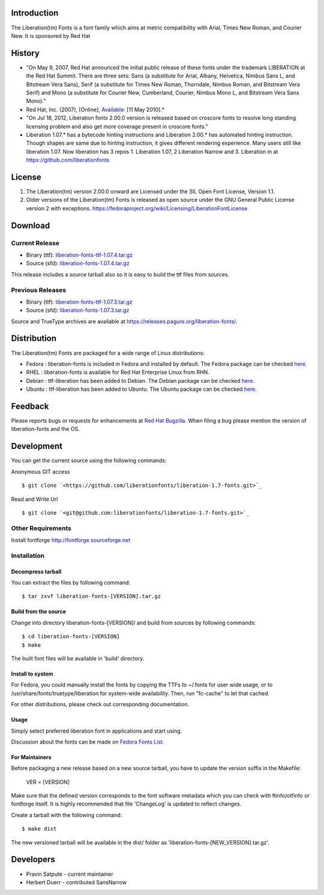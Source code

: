 Introduction
############

The Liberation(tm) Fonts is a font family which aims at metric compatibility with Arial, Times New Roman, and Courier New. It is sponsored by Red Hat


History
#######

+ "On May 9, 2007, Red Hat announced the initial public release of these fonts under the trademark LIBERATION at the Red Hat Summit. There are three sets: Sans (a substitute for Arial, Albany, Helvetica, Nimbus Sans L, and Bitstream Vera Sans), Serif (a substitute for Times New Roman, Thorndale, Nimbus Roman, and Bitstream Vera Serif) and Mono (a substitute for Courier New, Cumberland, Courier, Nimbus Mono L, and Bitstream Vera Sans Mono)." 

+ Red Hat, Inc. (2007), [Online], `Available: <https://www.redhat.com/promo/fonts/>`_ [11 May 2010].*

+ "On Jul 18, 2012, Liberation fonts 2.00.0 version is released based on croscore fonts to resolve long standing licensing problem and also get more coverage present in croscore fonts."

+ Liberation 1.07.* has a bytecode hinting instructions and Liberation 2.00.* has automated hinting instruction. Though shapes are same due to hinting instruction, it gives different rendering experience. Many users still like liberation 1.07. Now liberation has 3 repos 1. Liberation 1.07, 2 Liberation Narrow and 3. Liberation in at `<https://github.com/liberationfonts>`_


License
#######


#. The Liberation(tm) version 2.00.0 onward are Licensed under the SIL Open Font License, Version 1.1.
#. Older versions of the Liberation(tm) Fonts is released as open source under the GNU General Public License version 2 with exceptions. `<https://fedoraproject.org/wiki/Licensing/LiberationFontLicense>`_



Download
########


Current Release 
***************

+ Binary (ttf): `liberation-fonts-ttf-1.07.4.tar.gz <https://releases.pagure.org/liberation-fonts/liberation-fonts-2.00.1.tar.gz>`_
+ Source (sfd): `liberation-fonts-1.07.4.tar.gz <https://releases.pagure.org/liberation-fonts/liberation-fonts-1.07.4.tar.gz>`_


This release includes a source tarball also so it is easy to build the
ttf files from sources.


Previous Releases
*****************

+ Binary (ttf): `liberation-fonts-ttf-1.07.3.tar.gz <https://releases.pagure.org/liberation-fonts/liberation-fonts-2.00.0.tar.gz>`_
+ Source (sfd): `liberation-fonts-1.07.3.tar.gz <https://releases.pagure.org/liberation-fonts/liberation-fonts-1.07.3.tar.gz>`_


Source and TrueType archives are available at `<https://releases.pagure.org/liberation-fonts/>`_.


Distribution
############

The Liberation(tm) Fonts are packaged for a wide range of Linux distributions:


+ Fedora : liberation-fonts is included in Fedora and installed by
  default. The Fedora package can be checked `here <http://koji.fedoraproject.org/koji/packageinfo?packageID=liberation-fonts>`_.
+ RHEL : liberation-fonts is available for Red Hat Enterprise Linux from RHN.
+ Debian : ttf-liberation has been added to Debian. The Debian package can be checked `here <http://packages.debian.org/search?keywords=ttf-liberation&searchon=names&suite=all&section=all>`_.
+ Ubuntu : ttf-liberation has been added to Ubuntu. The Ubuntu package can be checked `here <http://packages.debian.org/search?keywords=ttf-liberation&searchon=names&suite=all&section=all>`_.



Feedback
########

Please reports bugs or requests for enhancements at `Red Hat Bugzilla <https://bugzilla.redhat.com/enter_bug.cgi?product=Fedora&component=liberation-fonts>`_. When filing a bug please mention the version of liberation-fonts and the OS.


Development
###########

You can get the current source using the following commands:

Anonymous GIT access

::
	
	$ git clone `<https://github.com/liberationfonts/liberation-1.7-fonts.git>`_

Read and Write Url
 
::

	$ git clone `<git@github.com:liberationfonts/liberation-1.7-fonts.git>`_

Other Requirements
******************

Install fontforge `<http://fontforge.sourceforge.net>`_

Installation
************
Decompress tarball
==================
You can extract the files by following command:

::

	$ tar zxvf liberation-fonts-[VERSION].tar.gz

Build from the source
=====================
Change into directory liberation-fonts-[VERSION]/ and build from sources by following commands:

::

	$ cd liberation-fonts-[VERSION]
	$ make

The built font files will be available in 'build' directory.

Install to system
=================

For Fedora, you could manually install the fonts by copying the TTFs to ~/.fonts for user wide usage, or to /usr/share/fonts/truetype/liberation for system-wide availability. Then, run "fc-cache" to let that cached.

For other distributions, please check out corresponding documentation.

Usage
=====

Simply select preferred liberation font in applications and start using.

Discussion about the fonts can be made on `Fedora Fonts List <https://lists.fedoraproject.org/mailman/listinfo/fonts>`_.

For Maintainers
===============

Before packaging a new release based on a new source tarball, you have to update the version suffix in the Makefile:

    VER = [VERSION]

Make sure that the defined version corresponds to the font software metadata which you can check with ftinfo/otfinfo or fontforge itself. It is highly recommended that file 'ChangeLog' is updated to reflect changes.

Create a tarball with the following command:

::

    $ make dist

The new versioned tarball will be available in the dist/ folder as 'liberation-fonts-[NEW_VERSION].tar.gz'.


Developers
########## 


+ Pravin Satpute - current maintainer
+ Herbert Duerr - contributed SansNarrow
